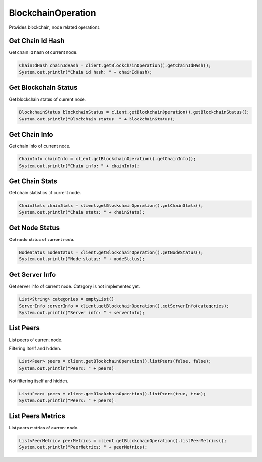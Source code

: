 BlockchainOperation
===================

Provides blockchain, node related operations.

Get Chain Id Hash
-----------------

Get chain id hash of current node.

.. code-block:: java

  ChainIdHash chainIdHash = client.getBlockchainOperation().getChainIdHash();
  System.out.println("Chain id hash: " + chainIdHash);

Get Blockchain Status
---------------------

Get blockchain status of current node.

.. code-block:: java

  BlockchainStatus blockchainStatus = client.getBlockchainOperation().getBlockchainStatus();
  System.out.println("Blockchain status: " + blockchainStatus);

Get Chain Info
--------------

Get chain info of current node.

.. code-block:: java

  ChainInfo chainInfo = client.getBlockchainOperation().getChainInfo();
  System.out.println("Chain info: " + chainInfo);

Get Chain Stats
---------------

Get chain statistics of current node.

.. code-block:: java

  ChainStats chainStats = client.getBlockchainOperation().getChainStats();
  System.out.println("Chain stats: " + chainStats);

Get Node Status
---------------

Get node status of current node.

.. code-block:: java

  NodeStatus nodeStatus = client.getBlockchainOperation().getNodeStatus();
  System.out.println("Node status: " + nodeStatus);

Get Server Info
---------------

Get server info of current node. Category is not implemented yet.

.. code-block:: java

  List<String> categories = emptyList();
  ServerInfo serverInfo = client.getBlockchainOperation().getServerInfo(categories);
  System.out.println("Server info: " + serverInfo);

List Peers
----------

List peers of current node.

Filtering itself and hidden.

.. code-block:: java

  List<Peer> peers = client.getBlockchainOperation().listPeers(false, false);
  System.out.println("Peers: " + peers);

Not filtering itself and hidden.

.. code-block:: java

  List<Peer> peers = client.getBlockchainOperation().listPeers(true, true);
  System.out.println("Peers: " + peers);

List Peers Metrics
------------------

List peers metrics of current node.

.. code-block:: java

  List<PeerMetric> peerMetrics = client.getBlockchainOperation().listPeerMetrics();
  System.out.println("PeerMetrics: " + peerMetrics);
